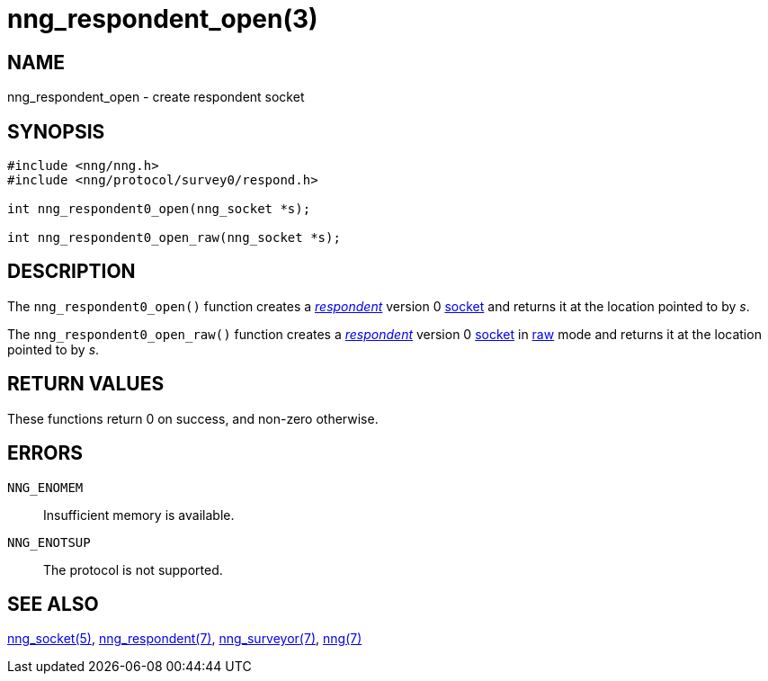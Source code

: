 = nng_respondent_open(3)
//
// Copyright 2018 Staysail Systems, Inc. <info@staysail.tech>
// Copyright 2018 Capitar IT Group BV <info@capitar.com>
//
// This document is supplied under the terms of the MIT License, a
// copy of which should be located in the distribution where this
// file was obtained (LICENSE.txt).  A copy of the license may also be
// found online at https://opensource.org/licenses/MIT.
//

== NAME

nng_respondent_open - create respondent socket

== SYNOPSIS

[source,c]
----
#include <nng/nng.h>
#include <nng/protocol/survey0/respond.h>

int nng_respondent0_open(nng_socket *s);

int nng_respondent0_open_raw(nng_socket *s);
----

== DESCRIPTION

The `nng_respondent0_open()` function creates a
<<nng_respondent.7#,_respondent_>>
version 0 <<nng_socket.5#,socket>> and returns it at the location
pointed to by _s_.

The `nng_respondent0_open_raw()` function creates a
<<nng_respondent.7#,_respondent_>>
version 0 <<nng_socket.5#,socket>> in
<<nng.7#raw_mode,raw>> mode and returns it at the location pointed to by _s_.

== RETURN VALUES

These functions return 0 on success, and non-zero otherwise.

== ERRORS

`NNG_ENOMEM`:: Insufficient memory is available.
`NNG_ENOTSUP`:: The protocol is not supported.

== SEE ALSO

<<nng_socket.5#,nng_socket(5)>>,
<<nng_respondent.7#,nng_respondent(7)>>,
<<nng_surveyor.7#,nng_surveyor(7)>>,
<<nng.7#,nng(7)>>
